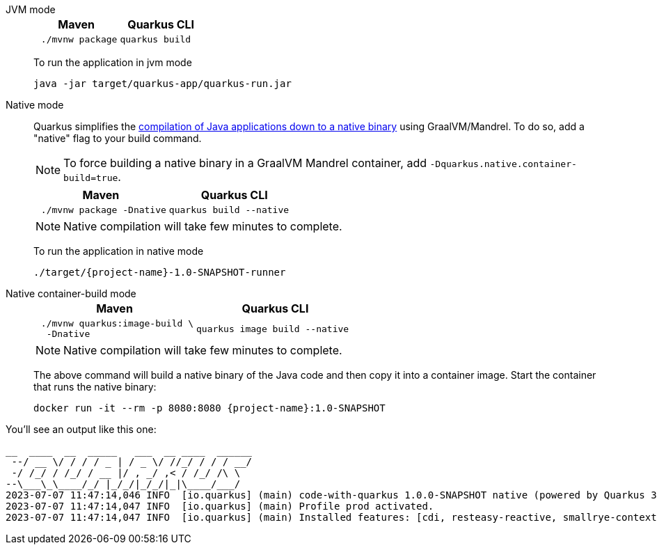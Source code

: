 [tabs%sync]
====
JVM mode::
+
--

[%header,cols="1,1"]
|=====

|Maven

|Quarkus CLI

a|
[#basics-build-quarkus-jvm-app-mvn]
[.console-input]
[source,bash,subs="+macros,+attributes"]
----
 ./mvnw package 
----

a|
[#basics-build-quarkus-jvm-app-quarkus]
[.console-input]
[source,bash,subs="+macros,+attributes"]
----
quarkus build
----

|=====


To run the application in jvm mode

[#basics-build-run-jvm-app]
[.console-input]
[source,bash,subs="+macros,+attributes"]
----
java -jar target/quarkus-app/quarkus-run.jar
----

--
Native mode::
+
--

Quarkus simplifies the https://quarkus.io/guides/building-native-image[compilation of Java applications down to a native binary] using GraalVM/Mandrel. To do so, add a "native" flag to your build command.   

NOTE: To force building a native binary in a GraalVM Mandrel container, add `-Dquarkus.native.container-build=true`.  

[%header,cols="1,1"]
|=====

|Maven

|Quarkus CLI

a|
[#basics-build-quarkus-native-app-mvn]
[.console-input]
[source,bash,subs="+macros,+attributes"]
----
 ./mvnw package -Dnative
----

a|
[#basics-build-quarkus-native-app-quarkus]
[.console-input]
[source,bash,subs="+macros,+attributes"]
----
quarkus build --native
----
|=====


NOTE: Native compilation will take few minutes to complete.

To run the application in native mode

[#basics-build-run-native-app]
[.console-input]
[source,bash,subs="+macros,+attributes"]
----
./target/{project-name}-1.0-SNAPSHOT-runner
----

--
Native container-build mode::
+
--

[%header,cols="1,1"]
|=====
|Maven

|Quarkus CLI

a|
[#basics-build-quarkus-native-container-app-mvn]
[.console-input]
[source,bash,subs="+macros,+attributes"]
----
 ./mvnw quarkus:image-build \
  -Dnative
----
a|
[#basics-build-quarkus-native-container-app-quarkus]
[.console-input]
[source,bash,subs="+macros,+attributes"]
----
quarkus image build --native 
----
|=====

NOTE: Native compilation will take few minutes to complete.

The above command will build a native binary of the Java code and then copy it into a container image.
Start the container that runs the native binary:

[#basics-build-run-native-docker-app]
[.console-input]
[source,bash,subs="+macros,+attributes"]
----
docker run -it --rm -p 8080:8080 {project-name}:1.0-SNAPSHOT
----

--
====

You'll see an output like this one:

[.console-output]
[source,text]
----
__  ____  __  _____   ___  __ ____  ______ 
 --/ __ \/ / / / _ | / _ \/ //_/ / / / __/ 
 -/ /_/ / /_/ / __ |/ , _/ ,< / /_/ /\ \   
--\___\_\____/_/ |_/_/|_/_/|_|\____/___/   
2023-07-07 11:47:14,046 INFO  [io.quarkus] (main) code-with-quarkus 1.0.0-SNAPSHOT native (powered by Quarkus 3.2.0.Final) started in 0.019s. Listening on: http://0.0.0.0:8080
2023-07-07 11:47:14,047 INFO  [io.quarkus] (main) Profile prod activated. 
2023-07-07 11:47:14,047 INFO  [io.quarkus] (main) Installed features: [cdi, resteasy-reactive, smallrye-context-propagation, vertx]
----